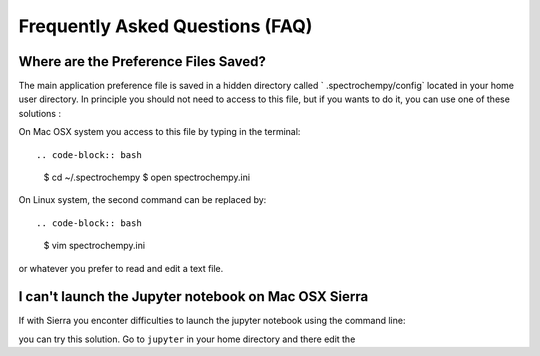.. _faq:

Frequently Asked Questions (FAQ)
#################################

.. _faq_preference_file:

Where are the Preference Files Saved?
=====================================
The main application preference file is saved in a hidden directory called `
.spectrochempy/config` located in your home user directory. In principle you
should not need to access to this file, but if you wants to do it,
you can use one of these solutions :

On Mac OSX system you access to this file by typing in the terminal::

.. code-block:: bash

	$ cd ~/.spectrochempy
	$ open spectrochempy.ini

On Linux system, the second command can be replaced by::

.. code-block:: bash

	$ vim spectrochempy.ini

or whatever you prefer to read and edit a text file.

.. _faq_cannot_launch_jupyter_from_terminal:

I can't launch the Jupyter notebook on Mac OSX Sierra
======================================================
If with Sierra you enconter difficulties to launch the jupyter notebook using
the command line:

.. code-block:: bash
	$ jupyter notebook

you can try this solution. Go to ``jupyter`` in your home directory and there
edit the

